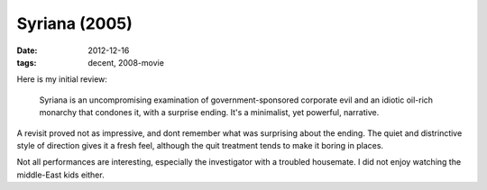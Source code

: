 Syriana (2005)
==============

:date: 2012-12-16
:tags: decent, 2008-movie



Here is my initial review:

    Syriana is an uncompromising examination of government-sponsored
    corporate evil and an idiotic oil-rich monarchy that condones it,
    with a surprise ending. It's a minimalist, yet powerful, narrative.

A revisit proved not as impressive, and dont remember what was
surprising about the ending. The quiet and distrinctive style of
direction gives it a fresh feel, although the quit treatment tends to
make it boring in places.

Not all performances are interesting, especially the investigator with a
troubled housemate. I did not enjoy watching the middle-East kids
either.
